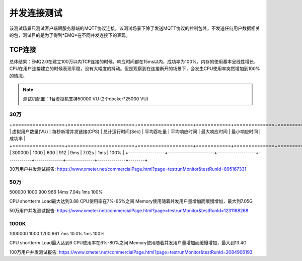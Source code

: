 
.. _connection_benchmark:

============
并发连接测试
============

该测试场景只测试客户端跟服务器端的MQTT协议连接，该测试场景下除了发送MQTT协议的控制包外，不发送任何用户数据相关的包，测试目的是为了得到*EMQ*在不同并发连接下的表现。

-------
TCP连接
-------

总体结果：EMQ2.0在建立100万以内TCP连接的时候，响应时间都在15ms以内，成功率为100%。内存的使用基本呈线性增长，CPU在用户连接建立的时候表现平稳，没有大幅度的抖动。但是观察到在连接断开的场景下，会发生CPU使用率突然增加到100%的情况。

.. NOTE:: 测试机配置：1台虚拟机支持50000 VU (2个docker*25000 VU)

30万
----

+==================+=======================+===================+============+==============+==============+==============+========+
| 虚拟用户数量(VU) | 每秒新增并发链接(CPS) | 总计运行时间(Sec) | 平均吞吐量 | 平均响应时间 | 最大响应时间 | 最小响应时间 | 成功率 |
+==================+=======================+===================+============+==============+==============+==============+========+
|    300000        |        1000           |         600       |     912    |     9ms      |     7.02s    |    1ms       | 100%   | 
+------------------+-----------------------+-------------------+------------+--------------+--------------+--------------+--------+

30万用户并发测试报告: https://www.xmeter.net/commercialPage.html?page=testrunMonitor&testRunId=895167331


50万
----

500000  1000    900 966 14ms    7.04s   1ms 100%    

CPU shortterm Load最大达到3.88  CPU使用率在7%-65%之间   Memory使用随着并发用户量增加而缓慢增加，最大到7.05G

50万用户并发测试报告: https://www.xmeter.net/commercialPage.html?page=testrunMonitor&testRunId=1231188268

1000K
------

1000000 1000    1200    961 7ms 10.01s  1ms 100%

CPU shortterm Load最大达到6 CPU使用率在6%-80%之间   Memory使用随着并发用户量增加而缓慢增加，最大到13.4G

100万用户并发测试报告: https://www.xmeter.net/commercialPage.html?page=testrunMonitor&testRunId=2084906193
